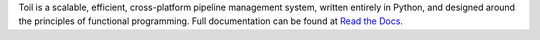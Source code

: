 Toil is a scalable, efficient, cross-platform pipeline management system, written entirely in
Python, and designed around the principles of functional programming. Full documentation can be found at `Read the Docs`_.

.. _Read the Docs: http://toil.readthedocs.org/en/latest/


